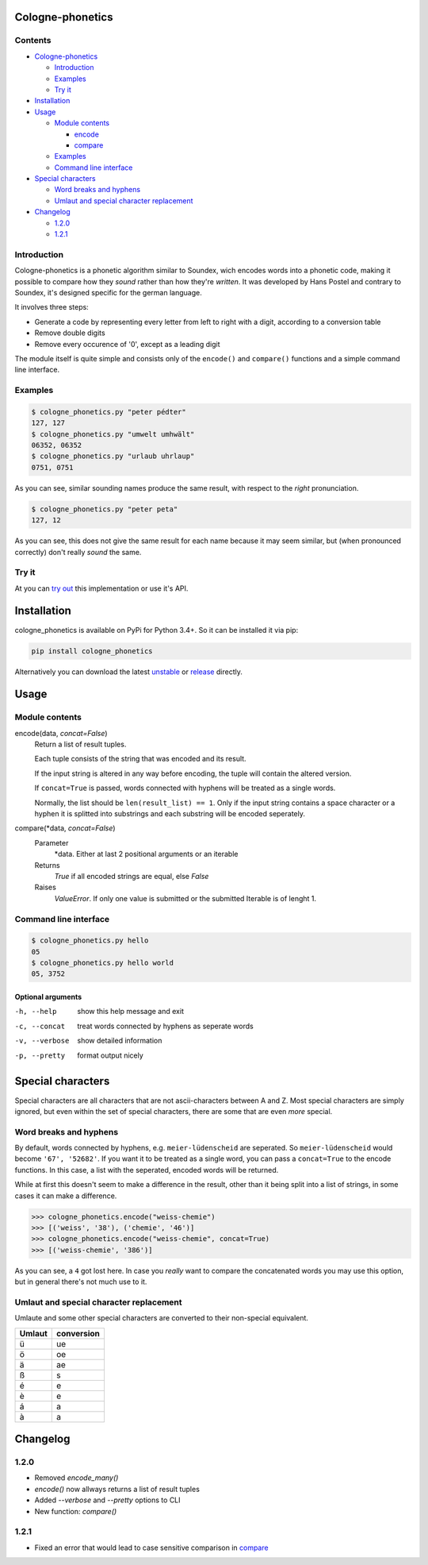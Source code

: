 .. _unstable: https://raw.githubusercontent.com/provinzkraut/cologne_phonetics/master/cologne_phonetics.py
.. _release: https://raw.githubusercontent.com/provinzkraut/cologne_phonetics/1.0.2/cologne_phonetics.py
.. _`try out`: https://phonetics.provinzkraut.de 


=================
Cologne-phonetics
=================

Contents
========

- `Cologne-phonetics`_

  - `Introduction`_
  - `Examples`_
  - `Try it`_
- `Installation`_
- `Usage`_

  - `Module contents`_

    - `encode`_
    - `compare`_
  - `Examples`_
  - `Command line interface`_
- `Special characters`_

  - `Word breaks and hyphens`_
  - `Umlaut and special character replacement`_

- `Changelog`_

  - `1.2.0`_
  - `1.2.1`_



Introduction
============

Cologne-phonetics is a phonetic algorithm similar to Soundex, wich encodes words
into a phonetic code, making it possible to compare how they *sound* rather than how they're *written*.
It was developed by Hans Postel and contrary to Soundex, it's designed specific
for the german language.

It involves three steps:

- Generate a code by representing every letter from left to right with a digit, according to a conversion table
- Remove double digits
- Remove every occurence of '0', except as a leading digit

The module itself is quite simple and consists only of the ``encode()`` and ``compare()`` functions
and a simple command line interface.


Examples
========

.. code-block:: bash

  $ cologne_phonetics.py "peter pédter"
  127, 127
  $ cologne_phonetics.py "umwelt umhwält"
  06352, 06352
  $ cologne_phonetics.py "urlaub uhrlaup"
  0751, 0751

As you can see, similar sounding names produce the same result, with respect to the *right* pronunciation.

.. code-block:: bash

  $ cologne_phonetics.py "peter peta"
  127, 12

As you can see, this does not give the same result for each name because it may seem similar,
but (when pronounced correctly) don't really *sound* the same.


Try it
======

At you can `try out`_ this implementation or use it's API.


============
Installation
============

cologne_phonetics is available on PyPi for Python 3.4+. So it can be installed it via pip:

.. code-block:: bash

  pip install cologne_phonetics

Alternatively you can download the latest unstable_ or release_ directly.


=====
Usage
=====

Module contents
===============

.. _encode:

encode(data, *concat=False*)
  Return a list of result tuples.

  Each tuple consists of the string that was encoded and its result.

  If the input string is altered in any way before encoding, the tuple will
  contain the altered version.

  If ``concat=True`` is passed, words connected with hyphens will be treated as
  a single words.

  Normally, the list should be ``len(result_list) == 1``. Only if the input string
  contains a space character or a hyphen it is splitted into substrings and each
  substring will be encoded seperately.

.. _compare:

compare(\*data, *concat=False*)
  Parameter
    \*data. Either at last 2 positional arguments or an iterable
  Returns
    `True` if all encoded strings are equal, else `False`
  Raises
    `ValueError`.
    If only one value is submitted or the submitted Iterable is of lenght 1.


Command line interface
======================

.. code-block:: bash

  $ cologne_phonetics.py hello
  05
  $ cologne_phonetics.py hello world
  05, 3752


Optional arguments
~~~~~~~~~~~~~~~~~~~~

-h, --help
  show this help message and exit
-c, --concat
  treat words connected by hyphens as seperate words
-v, --verbose
  show detailed information
-p, --pretty
  format output nicely



===================
Special characters
===================

Special characters are all characters that are not ascii-characters between A and Z.
Most special characters are simply ignored, but even within the set of special characters,
there are some that are even *more* special.


Word breaks and hyphens
========================

By default, words connected by hyphens, e.g. ``meier-lüdenscheid`` are seperated.
So ``meier-lüdenscheid`` would become ``'67', '52682'``. If you
want it to be treated as a single word, you can pass a ``concat=True``
to the encode functions. In this case, a list with the seperated, encoded words
will be returned.

While at first this doesn't seem to make a difference in the result, other than it being split
into a list of strings, in some cases it can make a difference.

.. code-block:: python

  >>> cologne_phonetics.encode("weiss-chemie")
  >>> [('weiss', '38'), ('chemie', '46')]
  >>> cologne_phonetics.encode("weiss-chemie", concat=True)
  >>> [('weiss-chemie', '386')]

As you can see, a ``4`` got lost here.
In case you *really* want to compare the concatenated words you may use this option,
but in general there's not much use to it.


Umlaut and special character replacement
=========================================

Umlaute and some other special characters are converted to their non-special equivalent.

======  ==========
Umlaut  conversion
======  ==========
ü       ue
ö       oe
ä       ae
ß       s
é       e
è       e
á       a
à       a
======  ==========


=========
Changelog
=========

1.2.0
=====

- Removed `encode_many()`
- `encode()` now allways returns a list of result tuples
- Added `--verbose` and `--pretty` options to CLI
- New function: `compare()`

1.2.1
=====

- Fixed an error that would lead to case sensitive comparison in `compare`_
